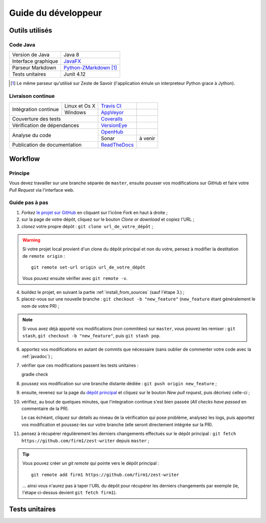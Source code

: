.. _dev_guide:

********************
Guide du développeur
********************

Outils utilisés
###############

Code Java
*********

===================  ===========================
Version de Java      Java 8
Interface graphique  `JavaFX`_
Parseur Markdown     `Python-ZMarkdown`_ [1]_
Tests unitaires      Junit 4.12
===================  ===========================

.. _JavaFX: http://www.oracle.com/technetwork/java/javase/overview/javafx-overview-2158620.html
.. _Python-ZMarkdown: https://github.com/zestedesavoir/Python-ZMarkdown

.. [1] Le même parseur qu'utilisé sur Zeste de Savoir (l'application émule un interpreteur Python grace à Jython).

Livraison continue
******************

+------------------------------+---------------+----------------+---------------+
| Intégration continue         | Linux et Os X | `Travis CI`_   | |travisCI|    |
+                              +---------------+----------------+---------------+
|                              | Windows       | `AppVeyor`_    | |AppVeyor|    |
+------------------------------+---------------+----------------+---------------+
| Couverture des tests                         | `Coveralls`_   | |coverAlls|   |
+------------------------------+---------------+----------------+---------------+
| Vérification de dépendances                  | `VersionEye`_  | |versionEye|  |
+------------------------------+---------------+----------------+---------------+
| Analyse du code                              | `OpenHub`_     | |OpenHub|     |
+                                              +----------------+---------------+
|                                              | Sonar          | à venir       |
+------------------------------+---------------+----------------+---------------+
| Publication de documentation                 | `ReadTheDocs`_ | |ReadTheDocs| |
+------------------------------+---------------+----------------+---------------+

.. _Travis CI: https://travis-ci.org/firm1/zest-writer
.. _AppVeyor: https://ci.appveyor.com/project/firm1/zest-writer/branch/master
.. _Coveralls: https://coveralls.io/github/firm1/zest-writer?branch=master
.. _VersionEye: https://www.versioneye.com/user/projects/5719ed6bfcd19a0039f17b07
.. _OpenHub: https://www.openhub.net/p/zest-writer?ref=sample
.. _ReadTheDocs: http://zest-writer.readthedocs.io

.. |travisCI| image:: https://travis-ci.org/firm1/zest-writer.svg?branch=master
.. |appVeyor| image:: https://ci.appveyor.com/api/projects/status/n3aa5h519uxvjufq/branch/master?svg=true
.. |coverAlls| image:: https://coveralls.io/repos/github/firm1/zest-writer/badge.svg?branch=master
.. |versionEye| image:: https://www.versioneye.com/user/projects/5719ed6bfcd19a0039f17b07/badge.svg?style=flat
.. |OpenHub| image:: https://www.openhub.net/p/zest-writer/widgets/project_thin_badge.gif
.. |ReadTheDocs| image:: https://readthedocs.org/projects/zest-writer/badge

Workflow
########

Principe
********

Vous devez travailler sur une branche séparée de ``master``, ensuite pousser vos modifications sur GitHub et faire votre *Pull Request* via l'interface web.

Guide pas à pas
***************

1. *Forkez* `le projet sur GitHub <https://github.com/firm1/zest-writer>`_ en cliquant sur l'icône *Fork* en haut à droite ;
2. sur la page de votre dépôt, cliquez sur le bouton *Clone or download* et copiez l'URL ;
3. *clonez* votre propre dépôt : ``git clone url_de_votre_dépôt`` ;

.. WARNING::
   Si votre projet local provient d'un clone du dépôt principal et non du votre, pensez à modifier la destitation de ``remote origin`` : ::

      git remote set-url origin url_de_votre_dépôt

   Vous pouvez ensuite vérifier avec ``git remote -v``.

4. buildez le projet, en suivant la partie :ref:`install_from_sources` (sauf l'étape 3.) ;
5. placez-vous sur une nouvelle branche : ``git checkout -b "new_feature"`` (``new_feature`` étant généralement le nom de votre PR) ;

.. NOTE::
   Si vous avez déjà apporté vos modifications (non commitées) sur ``master``, vous pouvez les remiser : ``git stash``, ``git checkout -b "new_feature"``, puis ``git stash pop``.

6. apportez vos modifications en autant de commits que nécessaire (sans oublier de commenter votre code avec la :ref:`javadoc`) ;
7. vérifier que ces modifications passent les tests unitaires : ::

   gradle check

8. poussez vos modification sur une branche distante dédiée : ``git push origin new_feature`` ;
9. ensuite, revenez sur la page du `dépôt principal <https://github.com/firm1/zest-writer>`_ et cliquez sur le bouton *New pull request*, puis décrivez celle-ci ;
10. vérifiez, au bout de quelques minutes, que l'integration continue s'est bien passée (*All checks have passed* en commentaire de la PR).

    Le cas échéant, cliquez sur *details* au niveau de la vérification qui pose problème, analysez les logs, puis apportez vos modification et poussez-les sur votre branche (elle seront directement intégrée sur la PR).

11. pensez à récupérer régulièrement les derniers changements effectués sur le dépôt principal : ``git fetch https://github.com/firm1/zest-writer`` depuis ``master`` ;

.. TIP::
   Vous pouvez créer un *git remote* qui pointe vers le dépôt principal : ::

      git remote add firm1 https://github.com/firm1/zest-writer

   ... ainsi vous n'aurez pas à taper l'URL du dépôt pour récupérer les derniers changements par exemple (ie, l'étape ci-dessus devient ``git fetch firm1``).

Tests unitaires
###############

.. todo::
   Rédiger une documentation pour les tests unitaires (@firm1).
